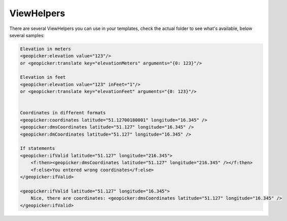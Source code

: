 ViewHelpers
-----------

There are several ViewHelpers you can use in your templates, check the actual folder to see what's available, below several samples:

.. code-block:: html


    Elevation in meters
    <geopicker:elevation value="123"/>
    or <geopicker:translate key="elevationMeters" arguments="{0: 123}"/>

    Elevation in feet
    <geopicker:elevation value="123" inFeet="1"/>
    or <geopicker:translate key="elevationFeet" arguments="{0: 123}"/>


    Coordinates in different formats
    <geopicker:coordinates latitude="51.12700180001" longitude="16.345" />
    <geopicker:dmsCoordinates latitude="51.127" longitude="16.345" />
    <geopicker:dmCoordinates latitude="51.127" longitude="16.345" />

    If statements
    <geopicker:ifValid latitude="51.127" longitude="216.345">
        <f:then><geopicker:dmsCoordinates latitude="51.127" longitude="216.345" /></f:then>
        <f:else>You entered wrong coordinates</f:else>
    </geopicker:ifValid>

    <geopicker:ifValid latitude="51.127" longitude="16.345">
        Nice, there are coordinates: <geopicker:dmsCoordinates latitude="51.127" longitude="16.345" />
    </geopicker:ifValid>